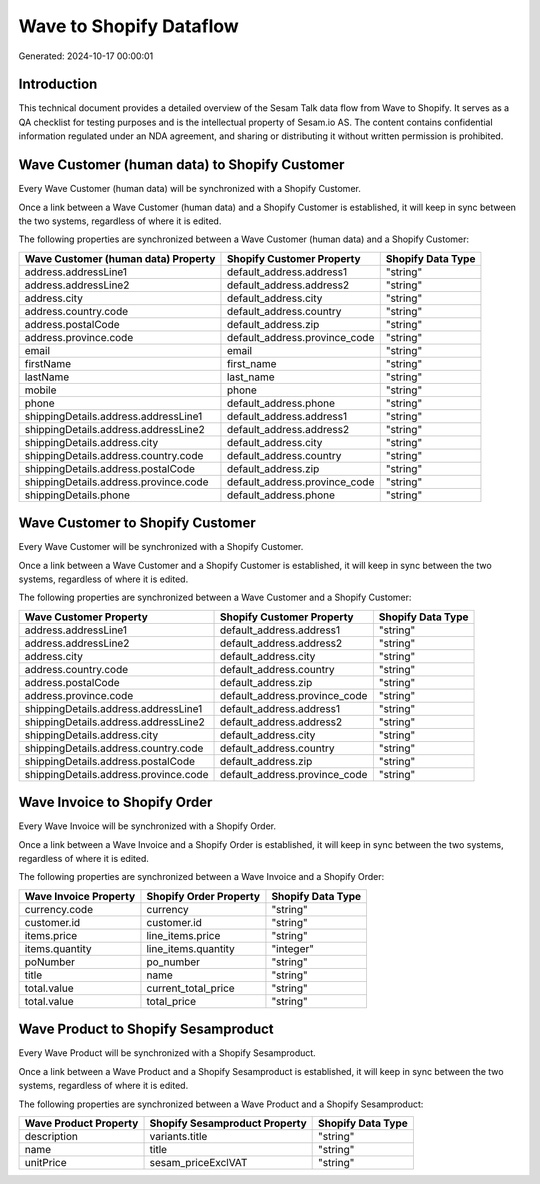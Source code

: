 ========================
Wave to Shopify Dataflow
========================

Generated: 2024-10-17 00:00:01

Introduction
------------

This technical document provides a detailed overview of the Sesam Talk data flow from Wave to Shopify. It serves as a QA checklist for testing purposes and is the intellectual property of Sesam.io AS. The content contains confidential information regulated under an NDA agreement, and sharing or distributing it without written permission is prohibited.

Wave Customer (human data) to Shopify Customer
----------------------------------------------
Every Wave Customer (human data) will be synchronized with a Shopify Customer.

Once a link between a Wave Customer (human data) and a Shopify Customer is established, it will keep in sync between the two systems, regardless of where it is edited.

The following properties are synchronized between a Wave Customer (human data) and a Shopify Customer:

.. list-table::
   :header-rows: 1

   * - Wave Customer (human data) Property
     - Shopify Customer Property
     - Shopify Data Type
   * - address.addressLine1
     - default_address.address1
     - "string"
   * - address.addressLine2
     - default_address.address2
     - "string"
   * - address.city
     - default_address.city
     - "string"
   * - address.country.code
     - default_address.country
     - "string"
   * - address.postalCode
     - default_address.zip
     - "string"
   * - address.province.code
     - default_address.province_code
     - "string"
   * - email
     - email
     - "string"
   * - firstName
     - first_name
     - "string"
   * - lastName
     - last_name
     - "string"
   * - mobile
     - phone
     - "string"
   * - phone
     - default_address.phone
     - "string"
   * - shippingDetails.address.addressLine1
     - default_address.address1
     - "string"
   * - shippingDetails.address.addressLine2
     - default_address.address2
     - "string"
   * - shippingDetails.address.city
     - default_address.city
     - "string"
   * - shippingDetails.address.country.code
     - default_address.country
     - "string"
   * - shippingDetails.address.postalCode
     - default_address.zip
     - "string"
   * - shippingDetails.address.province.code
     - default_address.province_code
     - "string"
   * - shippingDetails.phone
     - default_address.phone
     - "string"


Wave Customer to Shopify Customer
---------------------------------
Every Wave Customer will be synchronized with a Shopify Customer.

Once a link between a Wave Customer and a Shopify Customer is established, it will keep in sync between the two systems, regardless of where it is edited.

The following properties are synchronized between a Wave Customer and a Shopify Customer:

.. list-table::
   :header-rows: 1

   * - Wave Customer Property
     - Shopify Customer Property
     - Shopify Data Type
   * - address.addressLine1
     - default_address.address1
     - "string"
   * - address.addressLine2
     - default_address.address2
     - "string"
   * - address.city
     - default_address.city
     - "string"
   * - address.country.code
     - default_address.country
     - "string"
   * - address.postalCode
     - default_address.zip
     - "string"
   * - address.province.code
     - default_address.province_code
     - "string"
   * - shippingDetails.address.addressLine1
     - default_address.address1
     - "string"
   * - shippingDetails.address.addressLine2
     - default_address.address2
     - "string"
   * - shippingDetails.address.city
     - default_address.city
     - "string"
   * - shippingDetails.address.country.code
     - default_address.country
     - "string"
   * - shippingDetails.address.postalCode
     - default_address.zip
     - "string"
   * - shippingDetails.address.province.code
     - default_address.province_code
     - "string"


Wave Invoice to Shopify Order
-----------------------------
Every Wave Invoice will be synchronized with a Shopify Order.

Once a link between a Wave Invoice and a Shopify Order is established, it will keep in sync between the two systems, regardless of where it is edited.

The following properties are synchronized between a Wave Invoice and a Shopify Order:

.. list-table::
   :header-rows: 1

   * - Wave Invoice Property
     - Shopify Order Property
     - Shopify Data Type
   * - currency.code
     - currency
     - "string"
   * - customer.id
     - customer.id
     - "string"
   * - items.price
     - line_items.price
     - "string"
   * - items.quantity
     - line_items.quantity
     - "integer"
   * - poNumber
     - po_number
     - "string"
   * - title
     - name
     - "string"
   * - total.value
     - current_total_price
     - "string"
   * - total.value
     - total_price
     - "string"


Wave Product to Shopify Sesamproduct
------------------------------------
Every Wave Product will be synchronized with a Shopify Sesamproduct.

Once a link between a Wave Product and a Shopify Sesamproduct is established, it will keep in sync between the two systems, regardless of where it is edited.

The following properties are synchronized between a Wave Product and a Shopify Sesamproduct:

.. list-table::
   :header-rows: 1

   * - Wave Product Property
     - Shopify Sesamproduct Property
     - Shopify Data Type
   * - description
     - variants.title
     - "string"
   * - name
     - title
     - "string"
   * - unitPrice
     - sesam_priceExclVAT
     - "string"

